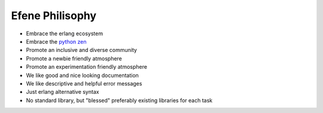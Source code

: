 Efene Philisophy
================

* Embrace the erlang ecosystem
* Embrace the `python zen <https://www.python.org/dev/peps/pep-0020/>`_
* Promote an inclusive and diverse community
* Promote a newbie friendly atmosphere
* Promote an experimentation friendly atmosphere
* We like good and nice looking documentation
* We like descriptive and helpful error messages
* Just erlang alternative syntax
* No standard library, but "blessed" preferably existing libraries for each task
